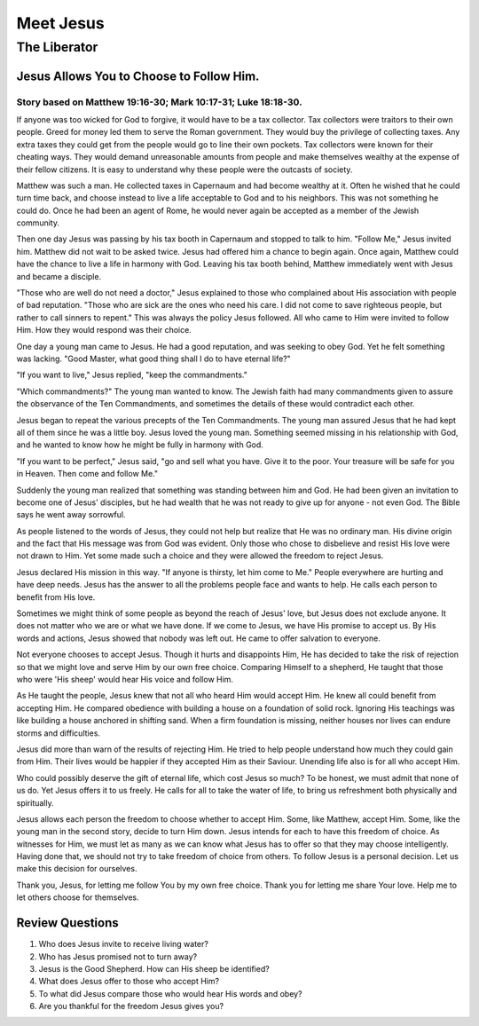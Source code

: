 ==========
Meet Jesus
==========

-------------
The Liberator
-------------

Jesus Allows You to Choose to Follow Him.
=========================================

Story based on Matthew 19:16-30; Mark 10:17-31; Luke 18:18-30.
--------------------------------------------------------------



If anyone was too wicked for God to forgive,
it would have to be a tax collector.
Tax collectors were traitors to their own people.
Greed for money led them to serve the Roman government.
They would buy the privilege of collecting taxes.
Any extra taxes they could get from the people
would go to line their own pockets.
Tax collectors were known for their cheating ways.
They would demand unreasonable amounts from people
and make themselves wealthy at the expense of their fellow citizens.
It is easy to understand why these people were the outcasts of society.

Matthew was such a man.
He collected taxes in Capernaum and had become wealthy at it.
Often he wished that he could turn time back,
and choose instead to live a life
acceptable to God and to his neighbors.
This was not something he could do.
Once he had been an agent of Rome,
he would never again be accepted as a member of the Jewish community.

Then one day Jesus was passing by his tax booth
in Capernaum and stopped to talk to him.
"Follow Me," Jesus invited him.
Matthew did not wait to be asked twice.
Jesus had offered him a chance to begin again.
Once again, Matthew could have the chance
to live a life in harmony with God.
Leaving his tax booth behind,
Matthew immediately went with Jesus and became a disciple.

"Those who are well do not need a doctor,"
Jesus explained to those who complained
about His association with people of bad reputation.
"Those who are sick are the ones who need his care.
I did not come to save righteous people,
but rather to call sinners to repent."
This was always the policy Jesus followed.
All who came to Him were invited to follow Him.
How they would respond was their choice.

One day a young man came to Jesus.
He had a good reputation, and was seeking to obey God.
Yet he felt something was lacking.
"Good Master, what good thing shall I do to have eternal life?"

"If you want to live," Jesus replied, "keep the commandments."

"Which commandments?" The young man wanted to know.
The Jewish faith had many commandments
given to assure the observance of the Ten Commandments,
and sometimes the details of these would contradict each other.

Jesus began to repeat the various precepts of the Ten Commandments.
The young man assured Jesus
that he had kept all of them since he was a little boy.
Jesus loved the young man.
Something seemed missing in his relationship with God,
and he wanted to know how he might be fully in harmony with God.

"If you want to be perfect," Jesus said,
"go and sell what you have.
Give it to the poor.
Your treasure will be safe for you in Heaven.
Then come and follow Me."

Suddenly the young man realized
that something was standing between him and God.
He had been given an invitation to become one of Jesus' disciples,
but he had wealth that he was not ready to give up
for anyone - not even God.
The Bible says he went away sorrowful.

As people listened to the words of Jesus,
they could not help but realize that He was no ordinary man.
His divine origin and the fact
that His message was from God was evident.
Only those who chose to disbelieve
and resist His love were not drawn to Him.
Yet some made such a choice
and they were allowed the freedom to reject Jesus.

Jesus declared His mission in this way.
"If anyone is thirsty, let him come to Me."
People everywhere are hurting and have deep needs.
Jesus has the answer to all
the problems people face and wants to help.
He calls each person to benefit from His love.

Sometimes we might think of some people
as beyond the reach of Jesus' love,
but Jesus does not exclude anyone.
It does not matter who we are or what we have done.
If we come to Jesus, we have His promise to accept us.
By His words and actions,
Jesus showed that nobody was left out.
He came to offer salvation to everyone.

Not everyone chooses to accept Jesus.
Though it hurts and disappoints Him,
He has decided to take the risk of rejection
so that we might love and serve Him by our own free choice.
Comparing Himself to a shepherd,
He taught that those who were 'His sheep'
would hear His voice and follow Him.

As He taught the people,
Jesus knew that not all who heard Him would accept Him.
He knew all could benefit from accepting Him.
He compared obedience with building a house
on a foundation of solid rock.
Ignoring His teachings was like building a house
anchored in shifting sand.
When a firm foundation is missing,
neither houses nor lives can endure storms and difficulties.

Jesus did more than warn of the results of rejecting Him.
He tried to help people understand how much they could gain from Him.
Their lives would be happier if they accepted Him as their Saviour.
Unending life also is for all who accept Him.

Who could possibly deserve the gift of eternal life,
which cost Jesus so much?
To be honest, we must admit that none of us do.
Yet Jesus offers it to us freely.
He calls for all to take the water of life,
to bring us refreshment both physically and spiritually.

Jesus allows each person the freedom to choose
whether to accept Him.
Some, like Matthew, accept Him.
Some, like the young man in the second story,
decide to turn Him down.
Jesus intends for each to have this freedom of choice.
As witnesses for Him,
we must let as many as we can know what Jesus
has to offer so that they may choose intelligently.
Having done that,
we should not try to take freedom of choice from others.
To follow Jesus is a personal decision.
Let us make this decision for ourselves.

Thank you, Jesus, for letting me follow You by my own free choice.
Thank you for letting me share Your love.
Help me to let others choose for themselves.

Review Questions
================

1.  Who does Jesus invite to receive living water?
2.  Who has Jesus promised not to turn away?
3.  Jesus is the Good Shepherd.  How can His sheep be identified?
4.  What does Jesus offer to those who accept Him?
5.  To what did Jesus compare those who would hear His words and obey?
6.  Are you thankful for the freedom Jesus gives you?
